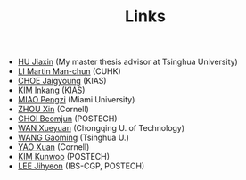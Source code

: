 #+title: Links
#+options: toc:nil
#+HTML_HEAD: <link rel="stylesheet" type="text/css" href="style.css" />
#+OPTIONS: \n:t
#+OPTIONS: num:nil

  - [[https://www.researchgate.net/profile/Jiaxin_Hu2][HU Jiaxin]] (My master thesis advisor at Tsinghua University) 
  - [[http://www.math.cuhk.edu.hk/~martinli/][LI Martin Man-chun]] (CUHK)
  - [[http://newton.kias.re.kr/~choe/][CHOE Jaigyoung]] (KIAS)
  - [[https://www.researchgate.net/profile/Inkang_Kim][KIM Inkang]] (KIAS)
  - [[http://www.math.miami.edu/~pengzim/][MIAO Pengzi]] (Miami University)
  - [[https://sites.google.com/cornell.edu/xinzhou][ZHOU Xin]] (Cornell)
  - [[https://sites.google.com/site/mathbeomjun/][CHOI Beomjun]] (POSTECH)
  - [[https://msrc.cqut.edu.cn/info/1018/1571.htm][WAN Xueyuan]] (Chongqing U. of Technology)
  - [[https://gaomw.com/][WANG Gaoming]] (Tsinghua U.)
  - [[https://sites.google.com/cornell.edu/dorisyao/home][YAO Xuan]] (Cornell)
  - [[https://sites.google.com/view/kunwookim][KIM Kunwoo]] (POSTECH)
  - [[https://sites.google.com/view/jihyeonlee/home][LEE Jihyeon]] (IBS-CGP, POSTECH)
    
